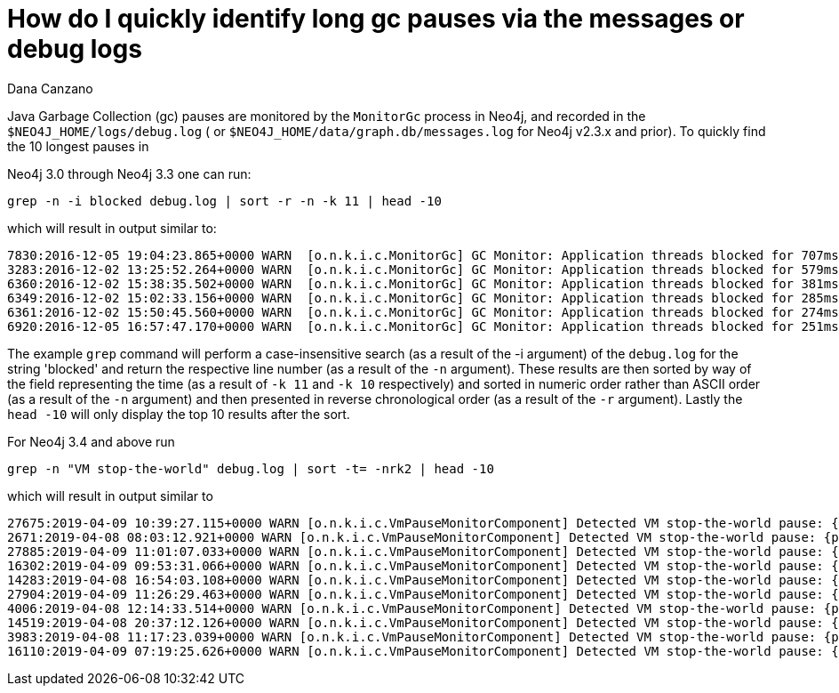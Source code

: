 = How do I quickly identify long gc pauses via the messages or debug logs
:slug: how-do-i-quickly-identify-long-gc-pauses-via-the-messages-or-debug-logs
:author: Dana Canzano
:neo4j-versions: 2.3, 3.0, 3.1
:tags: garbage-collection
:public:
:category: operations

Java Garbage Collection (gc) pauses are monitored by the `MonitorGc` process in Neo4j, and recorded in the `$NEO4J_HOME/logs/debug.log` (
or `$NEO4J_HOME/data/graph.db/messages.log` for Neo4j v2.3.x and prior). To quickly find the 10 longest pauses in 

Neo4j 3.0 through Neo4j 3.3 one can run:

----
grep -n -i blocked debug.log | sort -r -n -k 11 | head -10
----

which will result in output similar to:

----
7830:2016-12-05 19:04:23.865+0000 WARN  [o.n.k.i.c.MonitorGc] GC Monitor: Application threads blocked for 707ms.
3283:2016-12-02 13:25:52.264+0000 WARN  [o.n.k.i.c.MonitorGc] GC Monitor: Application threads blocked for 579ms.
6360:2016-12-02 15:38:35.502+0000 WARN  [o.n.k.i.c.MonitorGc] GC Monitor: Application threads blocked for 381ms.
6349:2016-12-02 15:02:33.156+0000 WARN  [o.n.k.i.c.MonitorGc] GC Monitor: Application threads blocked for 285ms.
6361:2016-12-02 15:50:45.560+0000 WARN  [o.n.k.i.c.MonitorGc] GC Monitor: Application threads blocked for 274ms.
6920:2016-12-05 16:57:47.170+0000 WARN  [o.n.k.i.c.MonitorGc] GC Monitor: Application threads blocked for 251ms.
----

The example `grep` command will perform a case-insensitive search (as a result of the -i argument) of the `debug.log` for the string 
'blocked' and return the respective line number (as a result of the `-n` argument).  These results are then sorted by way of the 
field representing the time (as a result of `-k 11` and `-k 10` respectively) and sorted in numeric order rather than ASCII order (as a result of the `-n` argument) and then presented in
reverse chronological order (as a result of the `-r` argument). Lastly the `head -10` will only display the top 10 results after the sort.

For Neo4j 3.4 and above run

----
grep -n "VM stop-the-world" debug.log | sort -t= -nrk2 | head -10
----

which will result in output similar to

----
27675:2019-04-09 10:39:27.115+0000 WARN [o.n.k.i.c.VmPauseMonitorComponent] Detected VM stop-the-world pause: {pauseTime=516, gcTime=508, gcCount=1}
2671:2019-04-08 08:03:12.921+0000 WARN [o.n.k.i.c.VmPauseMonitorComponent] Detected VM stop-the-world pause: {pauseTime=483, gcTime=487, gcCount=1}
27885:2019-04-09 11:01:07.033+0000 WARN [o.n.k.i.c.VmPauseMonitorComponent] Detected VM stop-the-world pause: {pauseTime=371, gcTime=422, gcCount=1}
16302:2019-04-09 09:53:31.066+0000 WARN [o.n.k.i.c.VmPauseMonitorComponent] Detected VM stop-the-world pause: {pauseTime=338, gcTime=372, gcCount=1}
14283:2019-04-08 16:54:03.108+0000 WARN [o.n.k.i.c.VmPauseMonitorComponent] Detected VM stop-the-world pause: {pauseTime=272, gcTime=358, gcCount=1}
27904:2019-04-09 11:26:29.463+0000 WARN [o.n.k.i.c.VmPauseMonitorComponent] Detected VM stop-the-world pause: {pauseTime=346, gcTime=355, gcCount=1}
4006:2019-04-08 12:14:33.514+0000 WARN [o.n.k.i.c.VmPauseMonitorComponent] Detected VM stop-the-world pause: {pauseTime=352, gcTime=349, gcCount=1}
14519:2019-04-08 20:37:12.126+0000 WARN [o.n.k.i.c.VmPauseMonitorComponent] Detected VM stop-the-world pause: {pauseTime=253, gcTime=345, gcCount=1}
3983:2019-04-08 11:17:23.039+0000 WARN [o.n.k.i.c.VmPauseMonitorComponent] Detected VM stop-the-world pause: {pauseTime=301, gcTime=322, gcCount=1}
16110:2019-04-09 07:19:25.626+0000 WARN [o.n.k.i.c.VmPauseMonitorComponent] Detected VM stop-the-world pause: {pauseTime=318, gcTime=314, gcCount=1}
----



